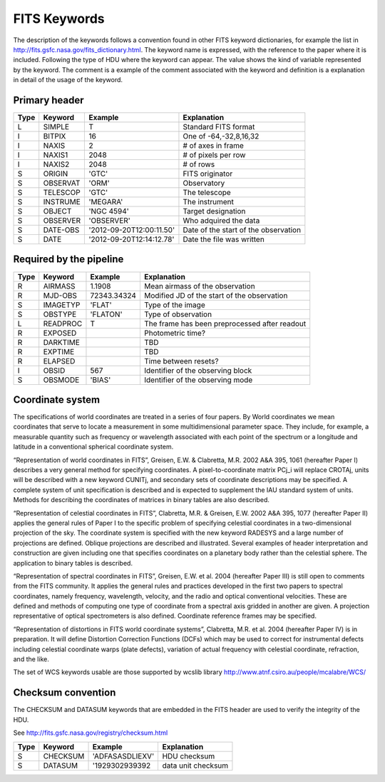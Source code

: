 
FITS Keywords
=============
The description of the keywords follows a convention found in other FITS 
keyword dictionaries, for example the list in http://fits.gsfc.nasa.gov/fits_dictionary.html. 
The keyword name is expressed, with the reference to the paper where it is 
included. Following the type of HDU where the keyword can appear. The value 
shows the kind of variable represented by the keyword. The comment is a 
example of the comment associated with the keyword and definition is a 
explanation in detail of the usage of the keyword.

Primary header
--------------
==== ========  ========================  ============================================
Type Keyword   Example                    Explanation
==== ========  ========================  ============================================
 L   SIMPLE     T                        Standard FITS format
 I   BITPIX     16                       One of -64,-32,8,16,32
 I   NAXIS      2                        # of axes in frame
 I   NAXIS1    2048                      # of pixels per row
 I   NAXIS2    2048                      # of rows
 S   ORIGIN    'GTC'                     FITS originator
 S   OBSERVAT  'ORM'                     Observatory
 S   TELESCOP  'GTC'                     The telescope
 S   INSTRUME  'MEGARA'                  The instrument
 S   OBJECT    'NGC 4594'                Target designation
 S   OBSERVER  'OBSERVER'                Who adquired the data
 S   DATE-OBS  '2012-09-20T12:00:11.50'  Date of the start of the observation
 S   DATE      '2012-09-20T12:14:12.78'  Date the file was written
==== ========  ========================  ============================================

Required by the pipeline
------------------------

==== ========  ========================  ============================================
Type Keyword   Example                    Explanation
==== ========  ========================  ============================================
 R   AIRMASS   1.1908                    Mean airmass of the observation
 R   MJD-OBS   72343.34324               Modified JD of the start of the observation
 S   IMAGETYP  'FLAT'                    Type of the image
 S   OBSTYPE   'FLATON'                  Type of observation
 L   READPROC   T                        The frame has been preprocessed after readout
 R   EXPOSED                             Photometric time?
 R   DARKTIME                            TBD
 R   EXPTIME                             TBD
 R   ELAPSED                             Time between resets?
 I   OBSID      567                      Identifier of the observing block
 S   OBSMODE   'BIAS'                    Identifier of the observing mode
==== ========  ========================  ============================================

Coordinate system
-----------------
The specifications of world coordinates are treated in a series of four papers.
By World coordinates we mean coordinates that serve to locate a measurement in 
some multidimensional parameter space. They include, for example, a measurable 
quantity such as frequency or wavelength associated with each point of the 
spectrum or a longitude and latitude in a conventional spherical coordinate 
system.

“Representation of world coordinates in FITS”, Greisen, E.W. & Clabretta, 
M.R. 2002 A&A 395, 1061 (hereafter Paper I) describes a very general method 
for specifying coordinates. A pixel-to-coordinate matrix PCj_i will replace 
CROTAj, units will be described with a new keyword CUNITj, and secondary 
sets of coordinate descriptions may be specified. A complete system of unit
specification is described and is expected to supplement the IAU standard 
system of units. Methods for describing the coordinates of matrices in binary 
tables are also described. 

“Representation of celestial coordinates in FITS”, Clabretta, M.R. & 
Greisen, E.W. 2002 A&A 395, 1077 (hereafter Paper II) applies the general 
rules of Paper I to the specific problem of specifying celestial coordinates 
in a two-dimensional projection of the sky. The coordinate system is 
specified with the new keyword RADESYS and a large number of projections are 
defined. Oblique projections are described and illustrated. Several examples 
of header interpretation and construction are given including one that 
specifies coordinates on a planetary body rather than the celestial sphere. 
The application to binary tables is described. 

“Representation of spectral coordinates in FITS”, Greisen, E.W. et al. 2004 (hereafter Paper III) is
still open to comments from the FITS community. It applies the general rules and practices developed
in the first two papers to spectral coordinates, namely frequency, wavelength, velocity, and the radio
and optical conventional velocities. These are defined and methods of computing one type of
coordinate from a spectral axis gridded in another are given. A projection representative of optical
spectrometers is also defined. Coordinate reference frames may be specified. 

“Representation of distortions in FITS world coordinate systems”, Clabretta, M.R. et al. 2004
(hereafter Paper IV) is in preparation. It will define Distortion Correction Functions (DCFs) which
may be used to correct for instrumental defects including celestial coordinate warps (plate defects),
variation of actual frequency with celestial coordinate, refraction, and the like.

The set of WCS keywords usable are those supported by wcslib library http://www.atnf.csiro.au/people/mcalabre/WCS/

Checksum convention
-------------------
The CHECKSUM and DATASUM keywords that are embedded in the FITS header are used to verify the integrity of the HDU.

See http://fits.gsfc.nasa.gov/registry/checksum.html

==== ========  ========================  ============================================
Type Keyword   Example                    Explanation
==== ========  ========================  ============================================
 S   CHECKSUM  'ADFASASDLIEXV'           HDU checksum 
 S   DATASUM   '1929302939392            data unit checksum
==== ========  ========================  ============================================

